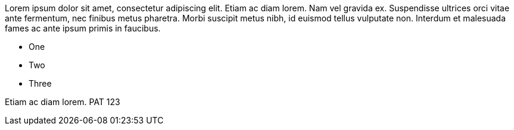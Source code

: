 Lorem ipsum dolor sit amet, consectetur adipiscing elit. Etiam ac diam lorem. Nam vel gravida ex. Suspendisse ultrices orci vitae ante fermentum, nec finibus metus pharetra. Morbi suscipit metus nibh, id euismod tellus vulputate non. Interdum et malesuada fames ac ante ipsum primis in faucibus.

* One
* Two
* Three

Etiam ac diam lorem. PAT 123
